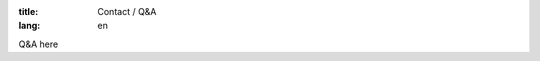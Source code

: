 :title: Contact / Q&A
:lang: en

.. raw:: html

  <iframe src="https://docs.google.com/forms/d/1QrOC_VMR7BCFyGOpD7CICeqUtR_CIxXcarjOa1S1hUQ/viewform?embedded=true" width="760" height="500" frameborder="0" marginheight="0" marginwidth="0">載入中…</iframe>


Q&A here
